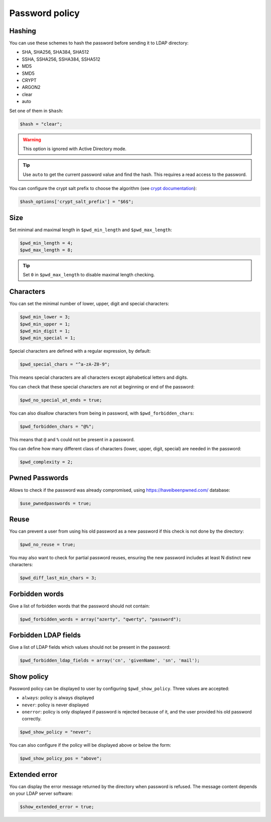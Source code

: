 Password policy
===============

Hashing
-------

You can use these schemes to hash the password before sending it to LDAP
directory:

-  SHA, SHA256, SHA384, SHA512
-  SSHA, SSHA256, SSHA384, SSHA512
-  MD5
-  SMD5
-  CRYPT
-  ARGON2
-  clear
-  auto

Set one of them in ``$hash``:

.. code-block:: php

   $hash = "clear";

.. warning:: This option is ignored with Active Directory
  mode.

.. tip:: Use ``auto`` to get the current password value and find the
  hash. This requires a read access to the password.

You can configure the crypt salt prefix to choose the algorithm (see
`crypt documentation <http://php.net/manual/en/function.crypt.php>`__):

.. code-block:: php

   $hash_options['crypt_salt_prefix'] = "$6$";

Size
----

Set minimal and maximal length in ``$pwd_min_length`` and
``$pwd_max_length``:

.. code-block:: php

   $pwd_min_length = 4;
   $pwd_max_length = 8;

.. tip:: Set ``0`` in ``$pwd_max_length`` to disable maximal length
  checking.

Characters
----------

You can set the minimal number of lower, upper, digit and special
characters:

.. code-block:: php

   $pwd_min_lower = 3;
   $pwd_min_upper = 1;
   $pwd_min_digit = 1;
   $pwd_min_special = 1;

Special characters are defined with a regular expression, by default:

.. code-block:: php

   $pwd_special_chars = "^a-zA-Z0-9";

This means special characters are all characters except alphabetical
letters and digits.

You can check that these special characters are not at beginning or end
of the password:

.. code-block:: php

   $pwd_no_special_at_ends = true;

You can also disallow characters from being in password, with
``$pwd_forbidden_chars``:

.. code-block:: php

   $pwd_forbidden_chars = "@%";

This means that ``@`` and ``%`` could not be present in a password.

You can define how many different class of characters (lower, upper,
digit, special) are needed in the password:

.. code-block:: php

   $pwd_complexity = 2;

Pwned Passwords
---------------

Allows to check if the password was already compromised, using
https://haveibeenpwned.com/ database:

.. code-block:: php

   $use_pwnedpasswords = true;

Reuse
-----

You can prevent a user from using his old password as a new password if
this check is not done by the directory:

.. code-block:: php

   $pwd_no_reuse = true;

You may also want to check for partial password reuses, ensuring the
new password includes at least N distinct new characters:

.. code-block:: php

   $pwd_diff_last_min_chars = 3;

Forbidden words
---------------

Give a list of forbidden words that the password should not contain:

.. code-block:: php

   $pwd_forbidden_words = array("azerty", "qwerty", "password");

Forbidden LDAP fields
---------------------

Give a list of LDAP fields which values should not be present in the password:

.. code-block:: php

   $pwd_forbidden_ldap_fields = array('cn', 'givenName', 'sn', 'mail');

Show policy
-----------

Password policy can be displayed to user by configuring
``$pwd_show_policy``. Three values are accepted:

-  ``always``: policy is always displayed
-  ``never``: policy is never displayed
-  ``onerror``: policy is only displayed if password is rejected because
   of it, and the user provided his old password correctly.

.. code-block:: php

   $pwd_show_policy = "never";

You can also configure if the policy will be displayed above or below
the form:

.. code-block:: php

   $pwd_show_policy_pos = "above";

Extended error
--------------

You can display the error message returned by the directory when
password is refused. The message content depends on your LDAP server
software:

.. code-block:: php

   $show_extended_error = true;

